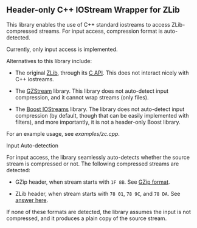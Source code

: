 # -*- mode:org; mode:visual-line; coding:utf-8; -*-
** Header-only C++ IOStream Wrapper for ZLib

This library enables the use of C++ standard iostreams to access ZLib-compressed streams. For input access, compression format is auto-detected.

Currently, only input access is implemented.

Alternatives to this library include:

- The original [[http://www.zlib.net/][ZLib]], through its [[http://www.zlib.net/manual.html][C API]]. This does not interact nicely with C++ iostreams.

- The [[http://www.cs.unc.edu/Research/compgeom/gzstream/][GZStream]] library. This library does not auto-detect input compression, and it cannot wrap streams (only files).

- The [[http://www.boost.org/doc/libs/release/libs/iostreams/][Boost IOStreams]] library. The library does not auto-detect input compression (by default, though that can be easily implemented with filters), and more importantly, it is not a header-only Boost library.

For an example usage, see [[examples/zc.cpp]].

**** Input Auto-detection

For input access, the library seamlessly auto-detects whether the source stream is compressed or not. The following compressed streams are detected:

- GZip header, when stream starts with =1F 8B=. See [[http://en.wikipedia.org/wiki/Gzip][GZip format]].

- ZLib header, when stream starts with =78 01=, =78 9C=, and =78 DA=. See [[http://stackoverflow.com/a/17176881][answer here]].

If none of these formats are detected, the library assumes the input is not compressed, and it produces a plain copy of the source stream.
